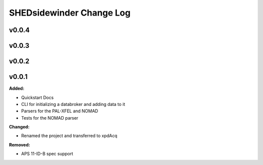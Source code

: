==========================
SHEDsidewinder Change Log
==========================

.. current developments

v0.0.4
====================



v0.0.3
====================



v0.0.2
====================



v0.0.1
====================

**Added:**

* Quickstart Docs

* CLI for initializing a databroker and adding data to it

* Parsers for the PAL-XFEL and NOMAD

* Tests for the NOMAD parser


**Changed:**

* Renamed the project and transferred to xpdAcq


**Removed:**

* APS 11-ID-B spec support




